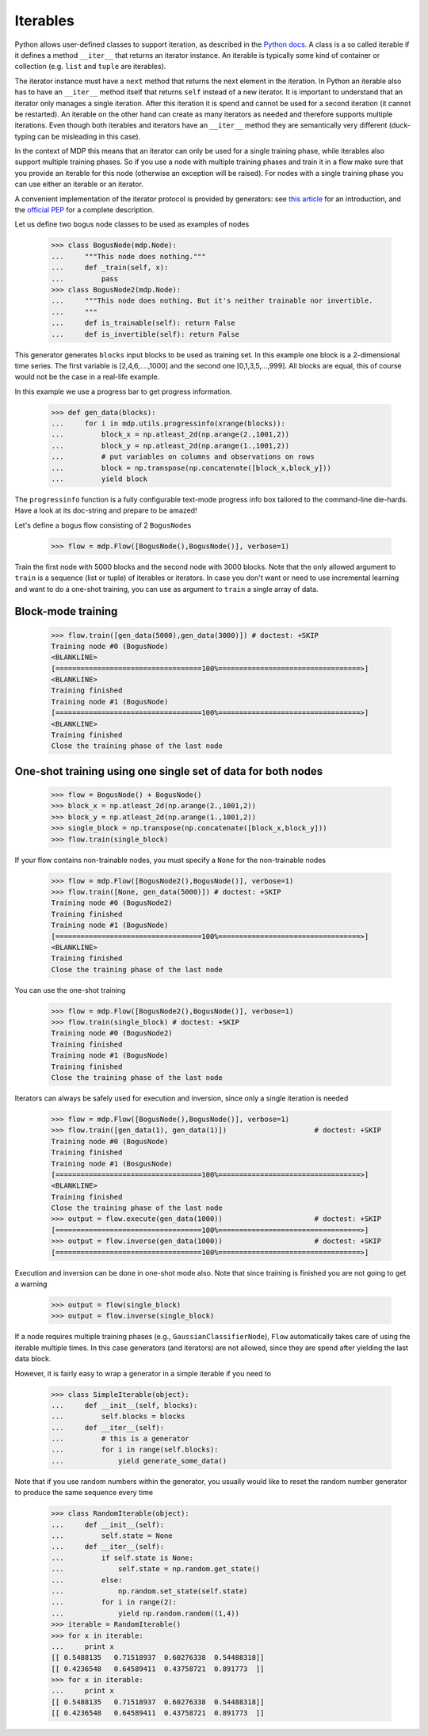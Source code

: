 .. _iterables:

=========
Iterables
=========

Python allows user-defined classes to support iteration,
as described in the `Python docs 
<http://docs.python.org/library/stdtypes.html#iterator-types>`_. A class is a 
so called iterable if it defines a method ``__iter__`` that returns an 
iterator instance. An iterable is typically some kind of container or 
collection (e.g. ``list`` and ``tuple`` are iterables).

The iterator instance must have a ``next`` method that returns the next 
element in the iteration. In Python an iterable also has to have an 
``__iter__`` method itself that returns ``self`` instead of a new iterator. 
It is important to understand that an iterator only manages a single iteration. 
After this iteration it is spend and cannot be used for a second iteration 
(it cannot be restarted). An iterable on the other hand can create as many 
iterators as needed and therefore supports multiple iterations. Even though 
both iterables and iterators have an ``__iter__`` method they are 
semantically very different (duck-typing can be misleading in this case).

In the context of MDP this means that an iterator can only be used for a 
single training phase, while iterables also support multiple training phases. 
So if you use a node with multiple training phases and train it in a flow 
make sure that you provide an iterable for this node (otherwise an exception 
will be raised). For nodes with a single training phase you can use 
either an iterable or an iterator.

A convenient implementation of the iterator protocol is provided
by generators:
see `this article <http://linuxgazette.net/100/pramode.html>`_ for an
introduction, and the
`official PEP <http://www.python.org/peps/pep-0255.html>`_ for a
complete description.

Let us define two bogus node classes to be used as examples of nodes

    >>> class BogusNode(mdp.Node):
    ...     """This node does nothing."""
    ...     def _train(self, x):
    ...         pass
    >>> class BogusNode2(mdp.Node):
    ...     """This node does nothing. But it's neither trainable nor invertible.
    ...     """
    ...     def is_trainable(self): return False
    ...     def is_invertible(self): return False

This generator generates ``blocks`` input blocks to be used as training set.
In this example one block is a 2-dimensional time series. The first variable
is [2,4,6,....,1000] and the second one [0,1,3,5,...,999].
All blocks are equal, this of course would not be the case in a real-life
example.

In this example we use a progress bar to get progress information.

    >>> def gen_data(blocks):
    ...     for i in mdp.utils.progressinfo(xrange(blocks)):
    ...         block_x = np.atleast_2d(np.arange(2.,1001,2))
    ...         block_y = np.atleast_2d(np.arange(1.,1001,2))
    ...         # put variables on columns and observations on rows
    ...         block = np.transpose(np.concatenate([block_x,block_y]))
    ...         yield block

The ``progressinfo`` function is a fully configurable text-mode
progress info box tailored to the command-line die-hards. Have a look
at its doc-string and prepare to be amazed!

Let's define a bogus flow consisting of 2 ``BogusNode``\ s

    >>> flow = mdp.Flow([BogusNode(),BogusNode()], verbose=1)

Train the first node with 5000 blocks and the second node with 3000 blocks. 
Note that the only allowed argument to ``train`` is a sequence (list or 
tuple) of iterables or iterators. In case you don't want or need to use 
incremental learning and want to do a one-shot training, you can use as 
argument to ``train`` a single array of data.

Block-mode training
-------------------

    >>> flow.train([gen_data(5000),gen_data(3000)]) # doctest: +SKIP
    Training node #0 (BogusNode)
    <BLANKLINE>
    [===================================100%==================================>]  
    <BLANKLINE>
    Training finished
    Training node #1 (BogusNode)
    [===================================100%==================================>]  
    <BLANKLINE>
    Training finished
    Close the training phase of the last node

One-shot training using one single set of data for both nodes
-------------------------------------------------------------

    >>> flow = BogusNode() + BogusNode()
    >>> block_x = np.atleast_2d(np.arange(2.,1001,2))
    >>> block_y = np.atleast_2d(np.arange(1.,1001,2))
    >>> single_block = np.transpose(np.concatenate([block_x,block_y]))
    >>> flow.train(single_block)

If your flow contains non-trainable nodes, you must specify a ``None``
for the non-trainable nodes

    >>> flow = mdp.Flow([BogusNode2(),BogusNode()], verbose=1)
    >>> flow.train([None, gen_data(5000)]) # doctest: +SKIP
    Training node #0 (BogusNode2)
    Training finished
    Training node #1 (BogusNode)
    [===================================100%==================================>]  
    <BLANKLINE>
    Training finished
    Close the training phase of the last node

You can use the one-shot training

    >>> flow = mdp.Flow([BogusNode2(),BogusNode()], verbose=1)
    >>> flow.train(single_block) # doctest: +SKIP
    Training node #0 (BogusNode2)
    Training finished
    Training node #1 (BogusNode)
    Training finished
    Close the training phase of the last node

Iterators can always be safely used for execution and inversion, since only a 
single iteration is needed

    >>> flow = mdp.Flow([BogusNode(),BogusNode()], verbose=1)
    >>> flow.train([gen_data(1), gen_data(1)])                     # doctest: +SKIP
    Training node #0 (BogusNode)
    Training finished
    Training node #1 (BosgusNode)
    [===================================100%==================================>]
    <BLANKLINE>
    Training finished
    Close the training phase of the last node
    >>> output = flow.execute(gen_data(1000))                      # doctest: +SKIP
    [===================================100%==================================>]
    >>> output = flow.inverse(gen_data(1000))                      # doctest: +SKIP
    [===================================100%==================================>]

.. doctests must be skipped, because doctest doesn’t cope with carriage returns
.. in console output

Execution and inversion can be done in one-shot mode also. Note that
since training is finished you are not going to get a warning

    >>> output = flow(single_block)
    >>> output = flow.inverse(single_block)

If a node requires multiple training phases (e.g., 
``GaussianClassifierNode``), ``Flow`` automatically takes care of using the 
iterable multiple times. In this case generators (and iterators) are not 
allowed, since they are spend after yielding the last data block.

However, it is fairly easy to wrap a generator in a simple iterable if you need to

    >>> class SimpleIterable(object):
    ...     def __init__(self, blocks):
    ...         self.blocks = blocks
    ...     def __iter__(self):
    ...         # this is a generator
    ...         for i in range(self.blocks):
    ...             yield generate_some_data()

Note that if you use random numbers within the generator, you usually
would like to reset the random number generator to produce the
same sequence every time

    >>> class RandomIterable(object):
    ...     def __init__(self):
    ...         self.state = None
    ...     def __iter__(self):
    ...         if self.state is None:
    ...             self.state = np.random.get_state()
    ...         else:
    ...             np.random.set_state(self.state)
    ...         for i in range(2):
    ...             yield np.random.random((1,4))
    >>> iterable = RandomIterable()
    >>> for x in iterable:
    ...     print x
    [[ 0.5488135   0.71518937  0.60276338  0.54488318]]
    [[ 0.4236548   0.64589411  0.43758721  0.891773  ]]
    >>> for x in iterable:
    ...     print x
    [[ 0.5488135   0.71518937  0.60276338  0.54488318]]
    [[ 0.4236548   0.64589411  0.43758721  0.891773  ]]
